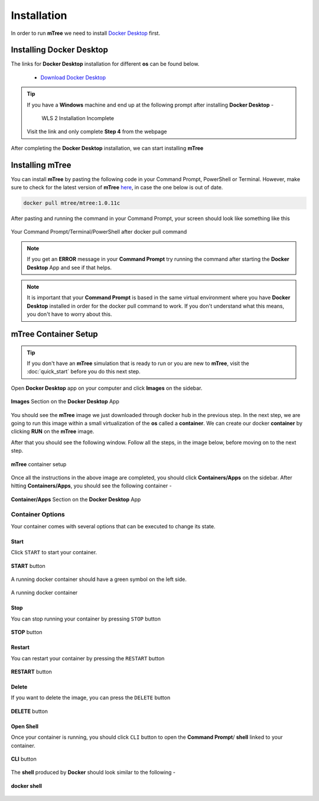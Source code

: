 ============
Installation
============
.. 
    is mTree a software or a python library ?

In order to run **mTree** we need to install `Docker Desktop <https://www.docker.com>`_  first.  

.. _install-docker-desk:

Installing Docker Desktop
-------------------------

The links for **Docker Desktop** installation for different **os** can be found below. 

    - `Download Docker Desktop <https://www.docker.com/products/docker-desktop>`_


.. tip:: 
        
        If you have a **Windows** machine and end up at the following prompt after installing **Docker Desktop** - 

        .. figure:: _static/installation_wls_kernel_update.png 

                WLS 2 Installation Incomplete 
        
        Visit the link and only complete **Step 4** from the webpage

                

After completing the **Docker Desktop** installation, we can start installing **mTree**

.. _install-mTree:

Installing mTree
----------------

You can install **mTree** by pasting the following code in your Command Prompt, PowerShell or Terminal.
However, make sure to check for the latest version of **mTree** `here <https://hub.docker.com/r/mtree/mtree/tags>`_,
in case the one below is out of date. 

.. code-block:: console

     docker pull mtree/mtree:1.0.11c


After pasting and running the command in your Command Prompt, your screen should look
like something like this 

.. figure:: _static/installation_mTree_docker_pull.png
        :align: center

        Your Command Prompt/Terminal/PowerShell after docker pull command

.. note:: 

    If you get an **ERROR** message in your **Command Prompt** try running the command after
    starting the **Docker Desktop** App and see if that helps. 
    
.. note::
        
    It is important that your **Command Prompt** is based in the same virtual environment where you
    have **Docker Desktop** installed in order for the docker pull command to work. 
    If you don't understand what this means, you don't have to worry about this. 

.. _mTree-container-setup:

mTree Container Setup
----------------------

.. tip:: 

        If you don't have an **mTree** simulation that is ready to run or you are new to **mTree**, visit
        the :doc:`quick_start` before you do this next step. 

Open **Docker Desktop** app on your computer and click
**Images** on the sidebar. 

.. figure:: _static/mTree_image.png
        :align: center

        **Images** Section on the **Docker Desktop** App

     
You should see the **mTree** image we just downloaded through docker hub in the previous step.
In the next step, we are going to run this image within a small virtualization of the **os** called a 
**container**. We can create our docker **container** by clicking **RUN** on the **mTree** image. 

After that you should see the following window. Follow all the steps, in the image below, before moving 
on to the next step. 

.. figure:: _static/mTree_container_setup.png
        :align: center

        **mTree** container setup

Once all the instructions in the above image are completed, you should click **Containers/Apps**
on the sidebar. After hitting **Containers/Apps**, you should see the following container -

.. figure:: _static/installation_unstarted_container.png
        :align: center

        **Container/Apps** Section on the **Docker Desktop** App 


.. _mTree-container-options:

Container Options
^^^^^^^^^^^^^^^^^
Your container comes with several options that can be executed to change its 
state. 

.. _mTree-container-start:

Start
*****

Click ``START`` to start your container. 

.. figure:: _static/start_button.png
        :align: center

        **START** button 

A running docker container should have a green symbol on the left side. 

.. figure:: _static/started_container.png
        :align: center

        A running docker container 

.. _mTree-container-stop:

Stop
****
You can stop running your container by pressing ``STOP`` button

.. figure:: _static/stop_button.png
        :align: center

        **STOP** button

.. _mTree-container-restart:

Restart
*******

You can restart your container by pressing the ``RESTART`` button 

.. figure:: _static/restart_button.png
        :align: center

        **RESTART** button 

.. _mTree-container-delete:

Delete
******
If you want to delete the image, you can press the ``DELETE`` button

.. figure:: _static/delete_button.png
        :align: center

        **DELETE** button

.. _mTree-container-cli:

Open Shell
**********

Once your container is running, you should click ``CLI`` button to open the **Command Prompt**/ **shell**
linked to your container. 

.. figure:: _static/shell_button.png
        :align: center

        **CLI** button

The **shell** produced by **Docker** should look similar to the following -

.. figure:: _static/container_command_prompt.png
        :align: center

        **docker shell**










